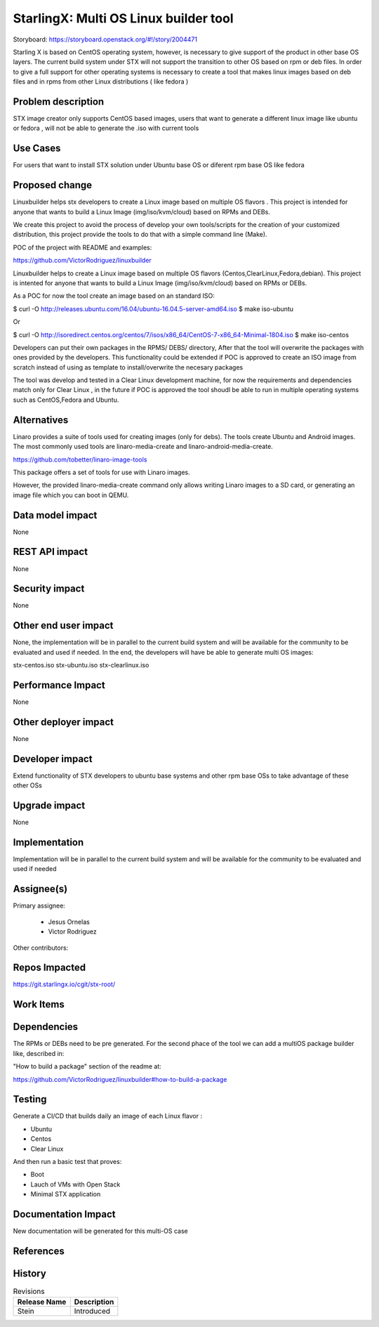 ..  This work is licensed under a Creative Commons Attribution 3.0 Unported
    License.
    http://creativecommons.org/licenses/by/3.0/legalcode

======================================
StarlingX: Multi OS Linux builder tool
======================================

Storyboard: https://storyboard.openstack.org/#!/story/2004471


Starling X is based on CentOS operating system, however, is necessary to give
support of the product in other base OS layers. The current build system under
STX will not support the transition to other OS based on rpm or deb files. In
order to give a full support for other operating systems is necessary to create
a tool that makes linux images based on deb files and in rpms from other Linux
distributions ( like fedora )


Problem description
===================

STX image creator only supports CentOS based images, users that want to
generate a different linux image like ubuntu or fedora , will not be able to
generate the .iso with current tools

Use Cases
=========

For users that want to install STX solution under Ubuntu base OS or diferent
rpm base OS like fedora


Proposed change
===============

Linuxbuilder helps stx developers  to create a Linux image based on multiple OS
flavors . This project is intended for anyone that wants to build a Linux Image
(img/iso/kvm/cloud) based on RPMs and DEBs.

We create this project to avoid the process of develop your own tools/scripts
for the creation of your customized distribution, this project provide the
tools to do that with a simple command line (Make).

POC of the project with README and examples:

https://github.com/VictorRodriguez/linuxbuilder

Linuxbuilder helps to create a Linux image based on multiple OS flavors
(Centos,ClearLinux,Fedora,debian). This project is intented for anyone that
wants to build a Linux Image (img/iso/kvm/cloud) based on RPMs or DEBs.

As a POC for now the tool create an image based on an standard ISO:

$ curl -O http://releases.ubuntu.com/16.04/ubuntu-16.04.5-server-amd64.iso
$ make iso-ubuntu

Or

$ curl -O
http://isoredirect.centos.org/centos/7/isos/x86_64/CentOS-7-x86_64-Minimal-1804.iso
$ make iso-centos

Developers can put their own packages in the RPMS/ DEBS/ directory, After that
the tool will overwrite the packages with ones provided by the developers. This
functionality could be extended if POC is approved to create an ISO image from
scratch instead of using as template to install/overwrite the necesary packages

The tool was develop and tested in a Clear Linux development machine, for now
the requirements and dependencies match only for Clear Linux , in the future if
POC is approved the tool shoudl be able to run in multiple operating systems
such as CentOS,Fedora and Ubuntu.

Alternatives
============

Linaro provides a suite of tools used for creating images (only for debs). The
tools create Ubuntu and Android images. The most commonly used tools are
linaro-media-create and linaro-android-media-create.

https://github.com/tobetter/linaro-image-tools


This package offers a set of tools for use with Linaro images.

However, the provided linaro-media-create command only allows writing Linaro
images to a SD card, or generating an image file which you can boot in QEMU.

Data model impact
=================

None


REST API impact
===============

None

Security impact
===============

None

Other end user impact
=====================

None, the implementation will be in parallel to the current build system and
will be available for the community to be evaluated and used if needed. In the
end, the developers will have be able to generate multi OS images:

stx-centos.iso
stx-ubuntu.iso
stx-clearlinux.iso


Performance Impact
==================

None

Other deployer impact
=====================

None

Developer impact
=================

Extend functionality of STX developers to ubuntu base systems and other rpm
base OSs to take advantage of these other OSs

Upgrade impact
===============

None

Implementation
==============

Implementation will be in parallel to the current build system and will be
available for the community to be evaluated and used if needed

Assignee(s)
===========

Primary assignee:

   - Jesus Ornelas
   - Victor Rodriguez

Other contributors:

Repos Impacted
==============

https://git.starlingx.io/cgit/stx-root/

Work Items
===========


Dependencies
============

The RPMs or DEBs need to be pre generated. For the second phace of the tool we
can add a multiOS package builder like, described in:

"How to build a package" section of the readme at:

https://github.com/VictorRodriguez/linuxbuilder#how-to-build-a-package


Testing
=======

Generate a CI/CD  that builds daily an image of each Linux flavor :

- Ubuntu
- Centos
- Clear Linux

And then run a basic test that proves:

- Boot
- Lauch of VMs with Open Stack
- Minimal STX application

Documentation Impact
====================

New documentation will be generated for this multi-OS case

References
==========


History
=======

.. list-table:: Revisions
   :header-rows: 1

   * - Release Name
     - Description
   * - Stein
     - Introduced
